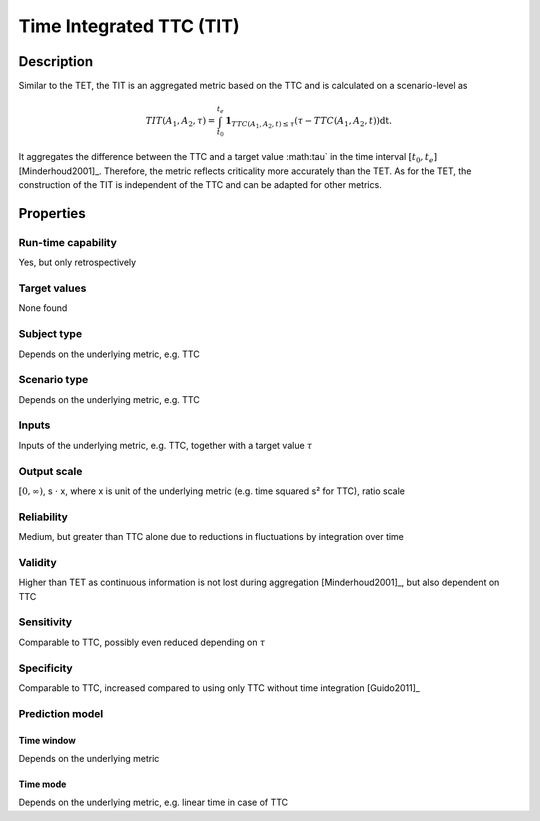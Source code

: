 Time Integrated TTC (TIT)
=========================

Description
-----------

Similar to the TET, the TIT is an aggregated metric based on the TTC and is calculated on a scenario-level as

.. math::
		\mathit{TIT}(A_1,A_2,\tau) = \int_{t_0}^{t_e} \mathbf{1}_{\mathit{TTC}(A_1,A_2,t) \le \tau}(\tau - \mathit{TTC}(A_1,A_2,t)) \mathrm{dt}.

It aggregates the difference between the TTC and a target value :math:\tau` in the time interval :math:`[t_0, t_e]` [Minderhoud2001]_.
Therefore, the metric reflects criticality more accurately than the TET.
As for the TET, the construction of the TIT is independent of the TTC and can be adapted for other metrics.

Properties
----------

Run-time capability
~~~~~~~~~~~~~~~~~~~

Yes, but only retrospectively

Target values
~~~~~~~~~~~~~

None found

Subject type
~~~~~~~~~~~~

Depends on the underlying metric, e.g. TTC

Scenario type
~~~~~~~~~~~~~

Depends on the underlying metric, e.g. TTC

Inputs
~~~~~~

Inputs of the underlying metric, e.g. TTC, together with a target value :math:`\tau`

Output scale
~~~~~~~~~~~~

:math:`[0,\infty)`, s :math:`\cdot` x, where x is unit of the underlying metric (e.g. time squared s² for TTC), ratio scale

Reliability
~~~~~~~~~~~

Medium, but greater than TTC alone due to reductions in fluctuations by integration over time

Validity
~~~~~~~~

Higher than TET as continuous information is not lost during aggregation [Minderhoud2001]_, but also dependent on TTC

Sensitivity
~~~~~~~~~~~

Comparable to TTC, possibly even reduced depending on :math:`\tau`

Specificity
~~~~~~~~~~~

Comparable to TTC, increased compared to using only TTC without time integration [Guido2011]_

Prediction model
~~~~~~~~~~~~~~~~

Time window
^^^^^^^^^^^
Depends on the underlying metric

Time mode
^^^^^^^^^
Depends on the underlying metric, e.g. linear time in case of TTC
